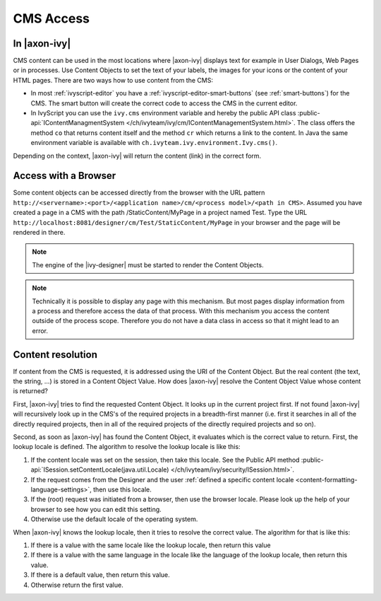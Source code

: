 CMS Access
----------

In |axon-ivy|
^^^^^^^^^^^^^

CMS content can be used in the most locations where |axon-ivy| displays
text for example in User Dialogs, Web Pages or in processes. Use Content
Objects to set the text of your labels, the images for your icons or the
content of your HTML pages. There are two ways how to use content from
the CMS:

-  In most :ref:`ivyscript-editor` you have a
   :ref:`ivyscript-editor-smart-buttons`
   (see :ref:`smart-buttons`) for the CMS. The smart
   button will create the correct code to access the CMS in the current
   editor.

-  In IvyScript you can use the ``ivy.cms`` environment variable and
   hereby the public API class 
   :public-api:`IContentManagmentSystem </ch/ivyteam/ivy/cm/IContentManagementSystem.html>`.
   The class offers the method ``co`` that returns content itself and
   the method ``cr`` which returns a link to the content. In Java the
   same environment variable is available with
   ``ch.ivyteam.ivy.environment.Ivy.cms()``.

Depending on the context, |axon-ivy| will return the content (link) in the
correct form.


.. _cms-access-with-browser:

Access with a Browser
^^^^^^^^^^^^^^^^^^^^^

Some content objects can be accessed directly from the browser with the
URL pattern
``http://<servername>:<port>/<application name>/cm/<process model>/<path in CMS>``. Assumed you
have created a page in a CMS with the path /StaticContent/MyPage in a
project named Test. Type the URL
``http://localhost:8081/designer/cm/Test/StaticContent/MyPage`` in
your browser and the page will be rendered in there.

.. note::

   The engine of the |ivy-designer| must be started to render the
   Content Objects.

.. note::

   Technically it is possible to display any page with this mechanism.
   But most pages display information from a process and therefore
   access the data of that process. With this mechanism you access the
   content outside of the process scope. Therefore you do not have a
   data class in access so that it might lead to an error.


.. _cms-content-resolution:

Content resolution
^^^^^^^^^^^^^^^^^^

If content from the CMS is requested, it is addressed using the URI of
the Content Object. But the real content (the text, the string, ...) is
stored in a Content Object Value. How does |axon-ivy| resolve the Content
Object Value whose content is returned?

First, |axon-ivy| tries to find the requested Content Object. It looks up
in the current project first. If not found |axon-ivy| will recursively
look up in the CMS's of the required projects in a breadth-first manner
(i.e. first it searches in all of the directly required projects, then
in all of the required projects of the directly required projects and so
on).

Second, as soon as |axon-ivy| has found the Content Object, it evaluates
which is the correct value to return. First, the lookup locale is
defined. The algorithm to resolve the lookup locale is like this:

#. If the content locale was set on the session, then take this locale.
   See the Public API method
   :public-api:`ISession.setContentLocale(java.util.Locale) </ch/ivyteam/ivy/security/ISession.html>`.

#. If the request comes from the Designer and the user
   :ref:`defined a specific content locale <content-formatting-language-settings>`,
   then use this locale.

#. If the (root) request was initiated from a browser, then use the
   browser locale. Please look up the help of your browser to see how
   you can edit this setting.

#. Otherwise use the default locale of the operating system.

When |axon-ivy| knows the lookup locale, then it tries to resolve the
correct value. The algorithm for that is like this:

#. If there is a value with the same locale like the lookup locale, then
   return this value

#. If there is a value with the same language in the locale like the
   language of the lookup locale, then return this value.

#. If there is a default value, then return this value.

#. Otherwise return the first value.
